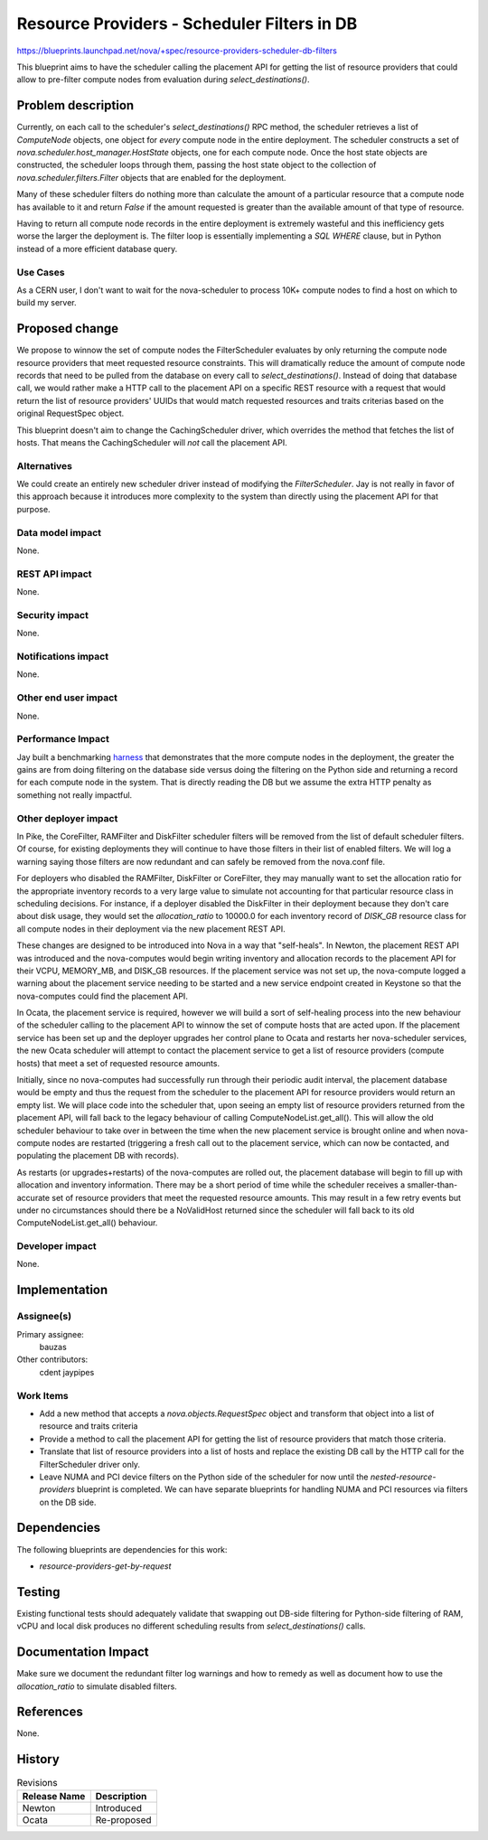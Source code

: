 ..
 This work is licensed under a Creative Commons Attribution 3.0 Unported
 License.

 http://creativecommons.org/licenses/by/3.0/legalcode

============================================
Resource Providers - Scheduler Filters in DB
============================================

https://blueprints.launchpad.net/nova/+spec/resource-providers-scheduler-db-filters

This blueprint aims to have the scheduler calling the placement API for getting
the list of resource providers that could allow to pre-filter compute nodes
from evaluation during `select_destinations()`.

Problem description
===================

Currently, on each call to the scheduler's `select_destinations()` RPC method,
the scheduler retrieves a list of `ComputeNode` objects, one object for *every*
compute node in the entire deployment. The scheduler constructs a set of
`nova.scheduler.host_manager.HostState` objects, one for each compute node.
Once the host state objects are constructed, the scheduler loops through them,
passing the host state object to the collection of
`nova.scheduler.filters.Filter` objects that are enabled for the deployment.

Many of these scheduler filters do nothing more than calculate the amount of a
particular resource that a compute node has available to it and return `False`
if the amount requested is greater than the available amount of that type of
resource.

Having to return all compute node records in the entire deployment is
extremely wasteful and this inefficiency gets worse the larger the deployment
is. The filter loop is essentially implementing a `SQL` `WHERE` clause, but in
Python instead of a more efficient database query.

Use Cases
----------

As a CERN user, I don't want to wait for the nova-scheduler to process 10K+
compute nodes to find a host on which to build my server.

Proposed change
===============

We propose to winnow the set of compute nodes the FilterScheduler evaluates by
only returning the compute node resource providers that meet requested resource
constraints.  This will dramatically reduce the amount of compute node records
that need to be pulled from the database on every call to
`select_destinations()`.  Instead of doing that database call, we would rather
make a HTTP call to the placement API on a specific REST resource with a
request that would return the list of resource providers' UUIDs that would
match requested resources and traits criterias based on the original
RequestSpec object.

This blueprint doesn't aim to change the CachingScheduler driver, which
overrides the method that fetches the list of hosts. That means the
CachingScheduler will *not* call the placement API.

Alternatives
------------

We could create an entirely new scheduler driver instead of modifying the
`FilterScheduler`. Jay is not really in favor of this approach because it
introduces more complexity to the system than directly using the placement API
for that purpose.

Data model impact
-----------------

None.

REST API impact
---------------

None.

Security impact
---------------

None.

Notifications impact
--------------------

None.

Other end user impact
---------------------

None.

Performance Impact
------------------

Jay built a benchmarking harness_ that demonstrates that the more compute nodes
in the deployment, the greater the gains are from doing filtering on the
database side versus doing the filtering on the Python side and returning a
record for each compute node in the system. That is directly reading the DB but
we assume the extra HTTP penalty as something not really impactful.

.. _harness: http://github.com/jaypipes/placement-bench

Other deployer impact
---------------------

In Pike, the CoreFilter, RAMFilter and DiskFilter scheduler filters will be
removed from the list of default scheduler filters. Of course, for existing
deployments they will continue to have those filters in their list of enabled
filters. We will log a warning saying those filters are now redundant and can
safely be removed from the nova.conf file.

For deployers who disabled the RAMFilter, DiskFilter or CoreFilter, they may
manually want to set the allocation ratio for the appropriate inventory records
to a very large value to simulate not accounting for that particular resource
class in scheduling decisions. For instance, if a deployer disabled the
DiskFilter in their deployment because they don't care about disk usage, they
would set the `allocation_ratio` to 10000.0 for each inventory record of
`DISK_GB` resource class for all compute nodes in their deployment via the new
placement REST API.

These changes are designed to be introduced into Nova in a way that
"self-heals". In Newton, the placement REST API was introduced and the
nova-computes would begin writing inventory and allocation records to the
placement API for their VCPU, MEMORY_MB, and DISK_GB resources. If the
placement service was not set up, the nova-compute logged a warning about the
placement service needing to be started and a new service endpoint created in
Keystone so that the nova-computes could find the placement API.

In Ocata, the placement service is required, however we will build a sort of
self-healing process into the new behaviour of the scheduler calling to the
placement API to winnow the set of compute hosts that are acted upon. If the
placement service has been set up and the deployer upgrades her control plane
to Ocata and restarts her nova-scheduler services, the new Ocata scheduler will
attempt to contact the placement service to get a list of resource providers
(compute hosts) that meet a set of requested resource amounts.

Initially, since no nova-computes had successfully run through their periodic
audit interval, the placement database would be empty and thus the request from
the scheduler to the placement API for resource providers would return an empty
list. We will place code into the scheduler that, upon seeing an empty list of
resource providers returned from the placement API, will fall back to the
legacy behaviour of calling ComputeNodeList.get_all(). This will allow the old
scheduler behaviour to take over in between the time when the new placement
service is brought online and when nova-compute nodes are restarted (triggering
a fresh call out to the placement service, which can now be contacted, and
populating the placement DB with records).

As restarts (or upgrades+restarts) of the nova-computes are rolled out, the
placement database will begin to fill up with allocation and inventory
information. There may be a short period of time while the scheduler receives a
smaller-than-accurate set of resource providers that meet the requested
resource amounts. This may result in a few retry events but under no
circumstances should there be a NoValidHost returned since the scheduler will
fall back to its old ComputeNodeList.get_all() behaviour.

Developer impact
----------------

None.

Implementation
==============

Assignee(s)
-----------

Primary assignee:
  bauzas

Other contributors:
  cdent
  jaypipes

Work Items
----------

* Add a new method that accepts a `nova.objects.RequestSpec` object and
  transform that object into a list of resource and traits criteria
* Provide a method to call the placement API for getting the list of
  resource providers that match those criteria.
* Translate that list of resource providers into a list of hosts and replace
  the existing DB call by the HTTP call for the FilterScheduler driver only.
* Leave NUMA and PCI device filters on the Python side of the scheduler for now
  until the `nested-resource-providers` blueprint is completed. We can have
  separate blueprints for handling NUMA and PCI resources via filters on the
  DB side.


Dependencies
============

The following blueprints are dependencies for this work:

* `resource-providers-get-by-request`

Testing
=======

Existing functional tests should adequately validate that swapping out DB-side
filtering for Python-side filtering of RAM, vCPU and local disk produces no
different scheduling results from `select_destinations()` calls.

Documentation Impact
====================

Make sure we document the redundant filter log warnings and how to remedy as
well as document how to use the `allocation_ratio` to simulate disabled
filters.

References
==========

None.

History
=======

.. list-table:: Revisions
   :header-rows: 1

   * - Release Name
     - Description
   * - Newton
     - Introduced
   * - Ocata
     - Re-proposed
